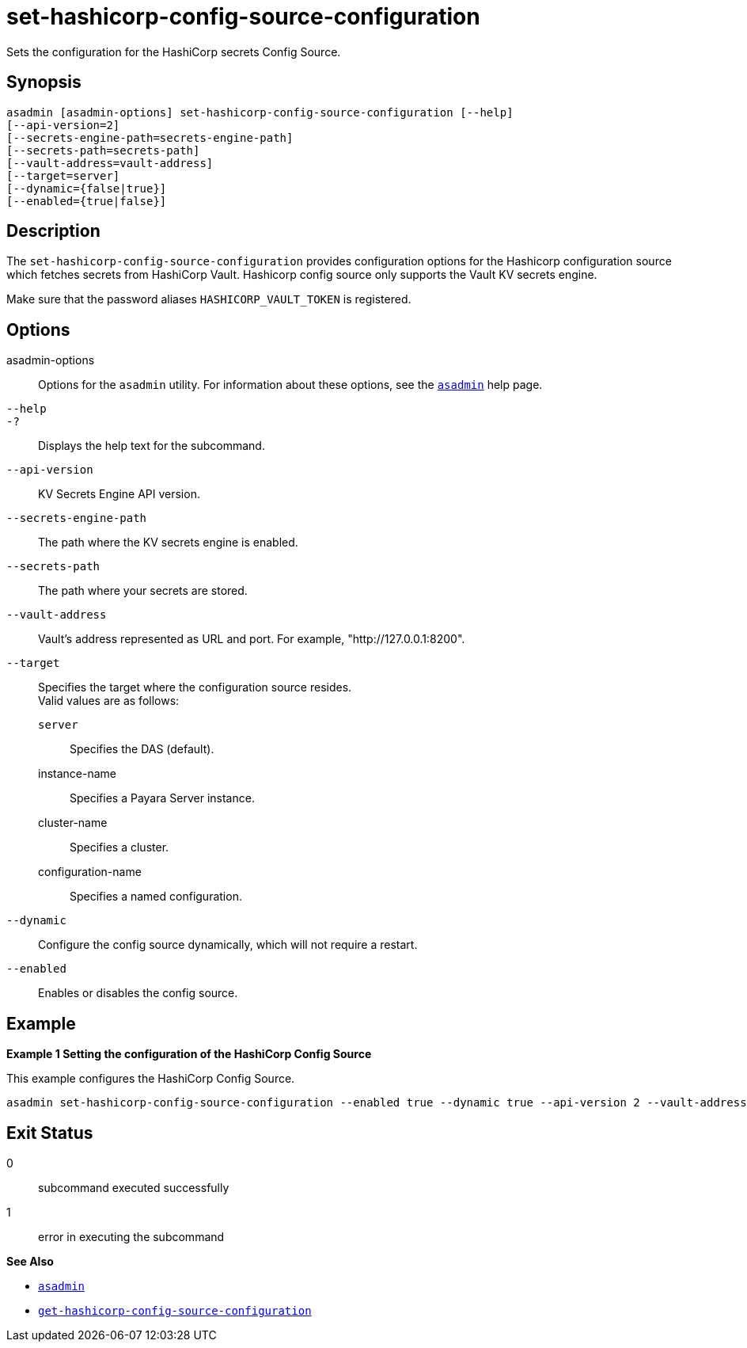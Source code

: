 [[set-hashicorp-config-source-configuration]]
= set-hashicorp-config-source-configuration

Sets the configuration for the HashiCorp secrets Config Source.

[[synopsis]]
== Synopsis

[source,shell]
----
asadmin [asadmin-options] set-hashicorp-config-source-configuration [--help]
[--api-version=2]
[--secrets-engine-path=secrets-engine-path]
[--secrets-path=secrets-path]
[--vault-address=vault-address]
[--target=server]
[--dynamic={false|true}]
[--enabled={true|false}]
----

[[description]]
== Description

The `set-hashicorp-config-source-configuration` provides configuration options for the Hashicorp configuration source which fetches secrets from HashiCorp Vault. Hashicorp config source only supports the Vault KV secrets engine.

Make sure that the password aliases `HASHICORP_VAULT_TOKEN` is registered.

[[options]]
== Options

asadmin-options::
  Options for the `asadmin` utility. For information about these options, see the xref:Technical Documentation/Payara Server Documentation/Command Reference/asadmin.adoc#asadmin-1m[`asadmin`] help page.
`--help`::
`-?`::
  Displays the help text for the subcommand.

`--api-version`::
KV Secrets Engine API version.

`--secrets-engine-path`::
The path where the KV secrets engine is enabled.

`--secrets-path`::
The path where your secrets are stored.

`--vault-address`::
Vault's address represented as URL and port. For example, "http://127.0.0.1:8200".

`--target`::
Specifies the target where the configuration source resides. +
Valid values are as follows: +
`server`;;
Specifies the DAS (default).
instance-name;;
Specifies a Payara Server instance.
cluster-name;;
Specifies a cluster.
configuration-name;;
Specifies a named configuration.

`--dynamic`::
Configure the config source dynamically, which will not require a restart.

`--enabled`::
Enables or disables the config source.

[[examples]]
== Example

*Example 1 Setting the configuration of the HashiCorp Config Source*

This example configures the HashiCorp Config Source.

[source,shell]
----
asadmin set-hashicorp-config-source-configuration --enabled true --dynamic true --api-version 2 --vault-address https://127.0.0.1:8200 --secrets-engine-path secret --secrets-path my-secret
----

[[exit-status]]
== Exit Status

0::
  subcommand executed successfully
1::
  error in executing the subcommand

*See Also*

* xref:Technical Documentation/Payara Server Documentation/Command Reference/asadmin.adoc#asadmin-1m[`asadmin`]
* xref:Technical Documentation/Payara Server Documentation/Command Reference/get-hashicorp-config-source-configuration.adoc#get-hashicorp-config-source-configuration[`get-hashicorp-config-source-configuration`]
